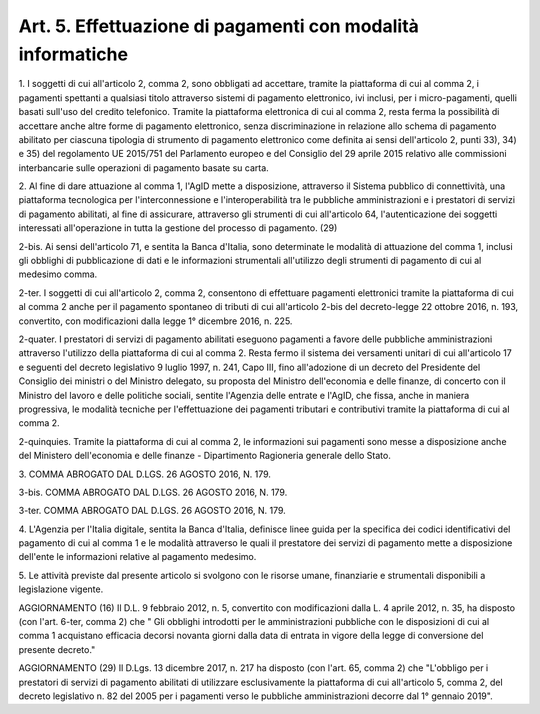 .. _art5:

Art. 5. Effettuazione di pagamenti con modalità informatiche
^^^^^^^^^^^^^^^^^^^^^^^^^^^^^^^^^^^^^^^^^^^^^^^^^^^^^^^^^^^^



1\. I soggetti di cui all'articolo 2, comma 2, sono obbligati ad accettare, tramite la piattaforma di cui al comma 2, i pagamenti spettanti a qualsiasi titolo attraverso sistemi di pagamento elettronico, ivi inclusi, per i micro-pagamenti, quelli basati sull'uso del credito telefonico. Tramite la piattaforma elettronica di cui al comma 2, resta ferma la possibilità di accettare anche altre forme di pagamento elettronico, senza discriminazione in relazione allo schema di pagamento abilitato per ciascuna tipologia di strumento di pagamento elettronico come definita ai sensi dell'articolo 2, punti 33), 34) e 35) del regolamento UE 2015/751 del Parlamento europeo e del Consiglio del 29 aprile 2015 relativo alle commissioni interbancarie sulle operazioni di pagamento basate su carta.

2\. Al fine di dare attuazione al comma 1, l'AgID mette a disposizione, attraverso il Sistema pubblico di connettività, una piattaforma tecnologica per l'interconnessione e l'interoperabilità tra le pubbliche amministrazioni e i prestatori di servizi di pagamento abilitati, al fine di assicurare, attraverso gli strumenti di cui all'articolo 64, l'autenticazione dei soggetti interessati all'operazione in tutta la gestione del processo di pagamento. (29)

2-bis\. Ai sensi dell'articolo 71, e sentita la Banca d'Italia, sono determinate le modalità di attuazione del comma 1, inclusi gli obblighi di pubblicazione di dati e le informazioni strumentali all'utilizzo degli strumenti di pagamento di cui al medesimo comma.

2-ter\. I soggetti di cui all'articolo 2, comma 2, consentono di effettuare pagamenti elettronici tramite la piattaforma di cui al comma 2 anche per il pagamento spontaneo di tributi di cui all'articolo 2-bis del decreto-legge 22 ottobre 2016, n. 193, convertito, con modificazioni dalla legge 1° dicembre 2016, n. 225.

2-quater\. I prestatori di servizi di pagamento abilitati eseguono pagamenti a favore delle pubbliche amministrazioni attraverso l'utilizzo della piattaforma di cui al comma 2. Resta fermo il sistema dei versamenti unitari di cui all'articolo 17 e seguenti del decreto legislativo 9 luglio 1997, n. 241, Capo III, fino all'adozione di un decreto del Presidente del Consiglio dei ministri o del Ministro delegato, su proposta del Ministro dell'economia e delle finanze, di concerto con il Ministro del lavoro e delle politiche sociali, sentite l'Agenzia delle entrate e l'AgID, che fissa, anche in maniera progressiva, le modalità tecniche per l'effettuazione dei pagamenti tributari e contributivi tramite la piattaforma di cui al comma 2.

2-quinquies\. Tramite la piattaforma di cui al comma 2, le informazioni sui pagamenti sono messe a disposizione anche del Ministero dell'economia e delle finanze - Dipartimento Ragioneria generale dello Stato.

3\. COMMA ABROGATO DAL D.LGS. 26 AGOSTO 2016, N. 179.

3-bis\. COMMA ABROGATO DAL D.LGS. 26 AGOSTO 2016, N. 179.

3-ter\. COMMA ABROGATO DAL D.LGS. 26 AGOSTO 2016, N. 179.

4\. L'Agenzia per l'Italia digitale, sentita la Banca d'Italia, definisce linee guida per la specifica dei codici identificativi del pagamento di cui al comma 1 e le modalità attraverso le quali il prestatore dei servizi di pagamento mette a disposizione dell'ente le informazioni relative al pagamento medesimo.

5\. Le attività previste dal presente articolo si svolgono con le risorse umane, finanziarie e strumentali disponibili a legislazione vigente.

AGGIORNAMENTO (16) Il D.L. 9 febbraio 2012, n. 5, convertito con modificazioni dalla L. 4 aprile 2012, n. 35, ha disposto (con l'art. 6-ter, comma 2) che " Gli obblighi introdotti per le amministrazioni pubbliche con le disposizioni di cui al comma 1 acquistano efficacia decorsi novanta giorni dalla data di entrata in vigore della legge di conversione del presente decreto."

AGGIORNAMENTO (29) Il D.Lgs. 13 dicembre 2017, n. 217 ha disposto (con l'art. 65, comma 2) che "L'obbligo per i prestatori di servizi di pagamento abilitati di utilizzare esclusivamente la piattaforma di cui all'articolo 5, comma 2, del decreto legislativo n. 82 del 2005 per i pagamenti verso le pubbliche amministrazioni decorre dal 1° gennaio 2019".
